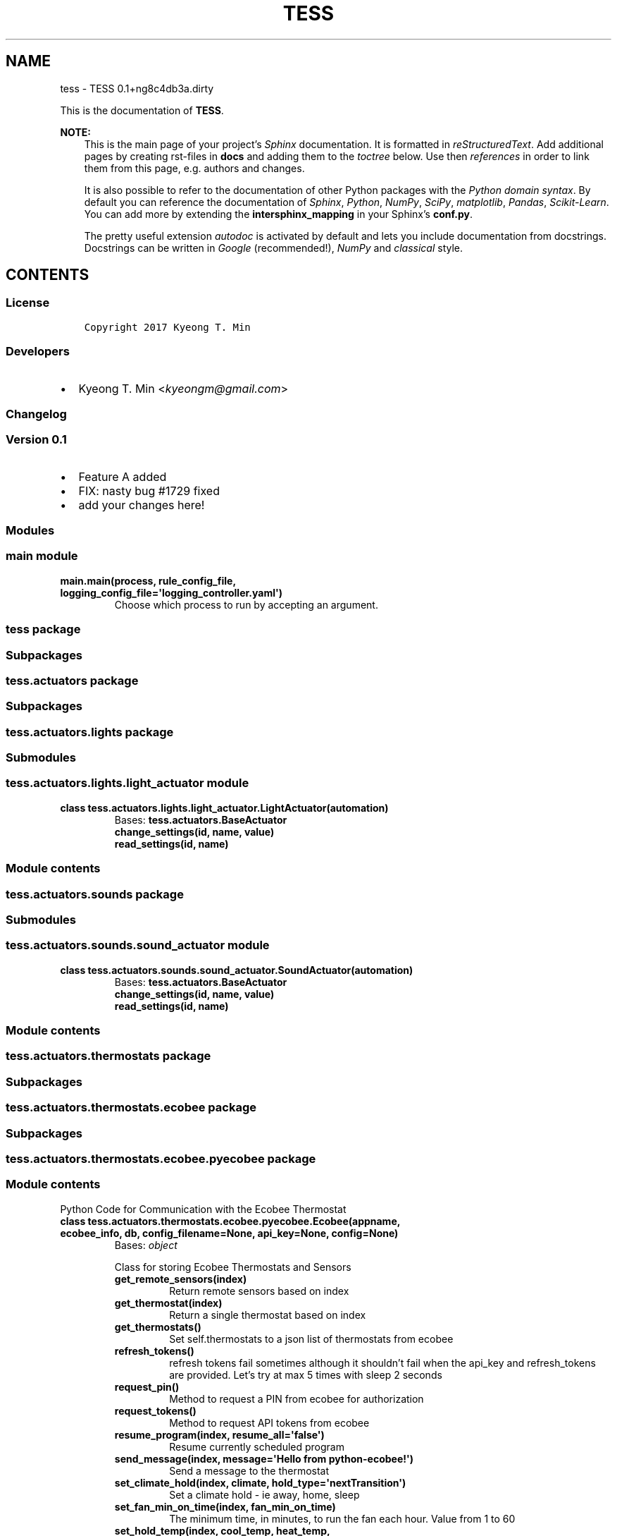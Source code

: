 .\" Man page generated from reStructuredText.
.
.TH "TESS" "1" "Aug 24, 2017" "0.1+ng8c4db3a.dirty" "TESS"
.SH NAME
tess \- TESS 0.1+ng8c4db3a.dirty
.
.nr rst2man-indent-level 0
.
.de1 rstReportMargin
\\$1 \\n[an-margin]
level \\n[rst2man-indent-level]
level margin: \\n[rst2man-indent\\n[rst2man-indent-level]]
-
\\n[rst2man-indent0]
\\n[rst2man-indent1]
\\n[rst2man-indent2]
..
.de1 INDENT
.\" .rstReportMargin pre:
. RS \\$1
. nr rst2man-indent\\n[rst2man-indent-level] \\n[an-margin]
. nr rst2man-indent-level +1
.\" .rstReportMargin post:
..
.de UNINDENT
. RE
.\" indent \\n[an-margin]
.\" old: \\n[rst2man-indent\\n[rst2man-indent-level]]
.nr rst2man-indent-level -1
.\" new: \\n[rst2man-indent\\n[rst2man-indent-level]]
.in \\n[rst2man-indent\\n[rst2man-indent-level]]u
..
.sp
This is the documentation of \fBTESS\fP\&.
.sp
\fBNOTE:\fP
.INDENT 0.0
.INDENT 3.5
This is the main page of your project’s \fI\%Sphinx\fP
documentation. It is formatted in \fI\%reStructuredText\fP\&. Add additional pages by creating
rst\-files in \fBdocs\fP and adding them to the \fI\%toctree\fP below. Use then
\fI\%references\fP in order to link
them from this page, e.g. authors and changes\&.
.sp
It is also possible to refer to the documentation of other Python packages
with the \fI\%Python domain syntax\fP\&. By default you
can reference the documentation of \fI\%Sphinx\fP,
\fI\%Python\fP, \fI\%NumPy\fP, \fI\%SciPy\fP, \fI\%matplotlib\fP, \fI\%Pandas\fP, \fI\%Scikit\-Learn\fP\&. You can add more by
extending the \fBintersphinx_mapping\fP in your Sphinx’s \fBconf.py\fP\&.
.sp
The pretty useful extension \fI\%autodoc\fP is activated by
default and lets you include documentation from docstrings. Docstrings can
be written in \fI\%Google\fP
(recommended!), \fI\%NumPy\fP
and \fI\%classical\fP
style.
.UNINDENT
.UNINDENT
.SH CONTENTS
.SS License
.INDENT 0.0
.INDENT 3.5
.sp
.nf
.ft C
Copyright 2017 Kyeong T. Min

.ft P
.fi
.UNINDENT
.UNINDENT
.SS Developers
.INDENT 0.0
.IP \(bu 2
Kyeong T. Min <\fI\%kyeongm@gmail.com\fP>
.UNINDENT
.SS Changelog
.SS Version 0.1
.INDENT 0.0
.IP \(bu 2
Feature A added
.IP \(bu 2
FIX: nasty bug #1729 fixed
.IP \(bu 2
add your changes here!
.UNINDENT
.SS Modules
.SS main module
.INDENT 0.0
.TP
.B main.main(process, rule_config_file, logging_config_file=\(aqlogging_controller.yaml\(aq)
Choose which process to run by accepting an argument.
.UNINDENT
.SS tess package
.SS Subpackages
.SS tess.actuators package
.SS Subpackages
.SS tess.actuators.lights package
.SS Submodules
.SS tess.actuators.lights.light_actuator module
.INDENT 0.0
.TP
.B class tess.actuators.lights.light_actuator.LightActuator(automation)
Bases: \fBtess.actuators.BaseActuator\fP
.INDENT 7.0
.TP
.B change_settings(id, name, value)
.UNINDENT
.INDENT 7.0
.TP
.B read_settings(id, name)
.UNINDENT
.UNINDENT
.SS Module contents
.SS tess.actuators.sounds package
.SS Submodules
.SS tess.actuators.sounds.sound_actuator module
.INDENT 0.0
.TP
.B class tess.actuators.sounds.sound_actuator.SoundActuator(automation)
Bases: \fBtess.actuators.BaseActuator\fP
.INDENT 7.0
.TP
.B change_settings(id, name, value)
.UNINDENT
.INDENT 7.0
.TP
.B read_settings(id, name)
.UNINDENT
.UNINDENT
.SS Module contents
.SS tess.actuators.thermostats package
.SS Subpackages
.SS tess.actuators.thermostats.ecobee package
.SS Subpackages
.SS tess.actuators.thermostats.ecobee.pyecobee package
.SS Module contents
.sp
Python Code for Communication with the Ecobee Thermostat
.INDENT 0.0
.TP
.B class tess.actuators.thermostats.ecobee.pyecobee.Ecobee(appname, ecobee_info, db, config_filename=None, api_key=None, config=None)
Bases: \fI\%object\fP
.sp
Class for storing Ecobee Thermostats and Sensors
.INDENT 7.0
.TP
.B get_remote_sensors(index)
Return remote sensors based on index
.UNINDENT
.INDENT 7.0
.TP
.B get_thermostat(index)
Return a single thermostat based on index
.UNINDENT
.INDENT 7.0
.TP
.B get_thermostats()
Set self.thermostats to a json list of thermostats from ecobee
.UNINDENT
.INDENT 7.0
.TP
.B refresh_tokens()
refresh tokens fail sometimes although it shouldn’t fail
when the api_key and refresh_tokens are provided.
Let’s try at max 5 times with sleep 2 seconds
.UNINDENT
.INDENT 7.0
.TP
.B request_pin()
Method to request a PIN from ecobee for authorization
.UNINDENT
.INDENT 7.0
.TP
.B request_tokens()
Method to request API tokens from ecobee
.UNINDENT
.INDENT 7.0
.TP
.B resume_program(index, resume_all=\(aqfalse\(aq)
Resume currently scheduled program
.UNINDENT
.INDENT 7.0
.TP
.B send_message(index, message=\(aqHello from python\-ecobee!\(aq)
Send a message to the thermostat
.UNINDENT
.INDENT 7.0
.TP
.B set_climate_hold(index, climate, hold_type=\(aqnextTransition\(aq)
Set a climate hold \- ie away, home, sleep
.UNINDENT
.INDENT 7.0
.TP
.B set_fan_min_on_time(index, fan_min_on_time)
The minimum time, in minutes, to run the fan each hour. Value from 1 to 60
.UNINDENT
.INDENT 7.0
.TP
.B set_hold_temp(index, cool_temp, heat_temp, hold_type=\(aqnextTransition\(aq)
Set a hold
.UNINDENT
.INDENT 7.0
.TP
.B set_hvac_mode(index, hvac_mode)
possible hvac modes are auto, auxHeatOnly, cool, heat, off
.UNINDENT
.INDENT 7.0
.TP
.B update()
Get new thermostat data from ecobee
.UNINDENT
.INDENT 7.0
.TP
.B write_tokens_to_file()
Write api tokens to a file
.UNINDENT
.UNINDENT
.INDENT 0.0
.TP
.B tess.actuators.thermostats.ecobee.pyecobee.config_from_file(filename, config=None)
Small configuration file management function
.UNINDENT
.SS Submodules
.SS tess.actuators.thermostats.ecobee.prisms_ecobee module
.INDENT 0.0
.TP
.B class tess.actuators.thermostats.ecobee.prisms_ecobee.PrismsEcobee(appname, ecobee_info, db, config_filename=None, api_key=None, config=None)
Bases: \fBtess.actuators.thermostats.ecobee.pyecobee.Ecobee\fP
.INDENT 7.0
.TP
.B get_desired_cool(index)
Get desired heat temperature
.UNINDENT
.INDENT 7.0
.TP
.B get_desired_cool_heat(index)
Get desired heat temperature
.UNINDENT
.INDENT 7.0
.TP
.B get_desired_fanmode(index)
Get desired fanmode
.UNINDENT
.INDENT 7.0
.TP
.B get_desired_heat(index)
Get desired heat temperature
.UNINDENT
.INDENT 7.0
.TP
.B get_hold_action(index)
Get hold action
.UNINDENT
.INDENT 7.0
.TP
.B get_hvac_mode(index)
Get hvac mode
.UNINDENT
.INDENT 7.0
.TP
.B get_occupancy(index)
Get occupancy
.UNINDENT
.INDENT 7.0
.TP
.B get_runtime_data(index, fieldname)
Get desired runtime field value
.UNINDENT
.INDENT 7.0
.TP
.B get_settings_data(index, fieldname)
Get field value
.UNINDENT
.INDENT 7.0
.TP
.B get_thermostat_data(index, fieldname)
Get thermostat state value
.UNINDENT
.INDENT 7.0
.TP
.B turn_fan_off(index, cool_temp=82, heat_temp=69, hold_type=\(aqindefinite\(aq, duration_minute=0)
Set a fan off
.UNINDENT
.INDENT 7.0
.TP
.B turn_fan_on(index, cool_temp, heat_temp, hold_type=\(aqindefinite\(aq, duration_minute=0)
Set a hold and fan on without changing the temperature in home .
Important not to change the user’s temperature setting for heat or cold.
.UNINDENT
.UNINDENT
.SS Module contents
.SS Submodules
.SS tess.actuators.thermostats.ecobee_actuator module
.INDENT 0.0
.TP
.B class tess.actuators.thermostats.ecobee_actuator.EcobeeActuator(automation)
Bases: \fBtess.actuators.BaseActuator\fP
.INDENT 7.0
.TP
.B change_settings(id, name, value)
.UNINDENT
.INDENT 7.0
.TP
.B desired_cool
.UNINDENT
.INDENT 7.0
.TP
.B desired_heat
.UNINDENT
.INDENT 7.0
.TP
.B equipment_status
.UNINDENT
.INDENT 7.0
.TP
.B fan_mode
.UNINDENT
.INDENT 7.0
.TP
.B get_actuator_summary_data(id, class_name)
.UNINDENT
.INDENT 7.0
.TP
.B hold_action
.UNINDENT
.INDENT 7.0
.TP
.B hvac_mode
.UNINDENT
.INDENT 7.0
.TP
.B occupancy
.UNINDENT
.INDENT 7.0
.TP
.B read_settings(id, name)
.UNINDENT
.INDENT 7.0
.TP
.B update_settings(id)
.UNINDENT
.UNINDENT
.SS Module contents
.SS Module contents
.INDENT 0.0
.TP
.B class tess.actuators.BaseActuator(automation)
Bases: \fI\%object\fP
.INDENT 7.0
.TP
.B change_settings(id, name, value)
.UNINDENT
.INDENT 7.0
.TP
.B read_settings(id, name)
.UNINDENT
.UNINDENT
.SS tess.analysis package
.SS Submodules
.SS tess.analysis.analysis module
.INDENT 0.0
.TP
.B class tess.analysis.analysis.Analysis(automation)
Bases: \fI\%tess.analysis.BaseAnalysis\fP
.INDENT 7.0
.TP
.B add_new_datapoint(name, value)
.UNINDENT
.INDENT 7.0
.TP
.B calc_stats(name)
.UNINDENT
.INDENT 7.0
.TP
.B db_record_event_tags_fields(measurement, tags, fields)
.UNINDENT
.INDENT 7.0
.TP
.B db_record_home_data(home_id, data)
.UNINDENT
.INDENT 7.0
.TP
.B db_record_rule_data(rule, data)
.UNINDENT
.UNINDENT
.SS Module contents
.INDENT 0.0
.TP
.B class tess.analysis.BaseAnalysis(automation)
Bases: \fI\%object\fP
.INDENT 7.0
.TP
.B add_new_datapoint(name, value)
.UNINDENT
.INDENT 7.0
.TP
.B calc_stats(name)
.UNINDENT
.UNINDENT
.SS tess.automations package
.SS Submodules
.SS tess.automations.tess_controller module
.INDENT 0.0
.TP
.B class tess.automations.tess_controller.TESSController(rule_config_file)
Bases: \fI\%tess.automations.TESSAutomation\fP
.sp
Baseclass for all TESS Controllers.
Control and automate the start thermostat for the fan operation.
.sp
Must be run as a service class.
.INDENT 7.0
.TP
.B run()
.INDENT 7.0
.IP 1. 3
Schedule conditions in random.
.UNINDENT
.UNINDENT
.INDENT 7.0
.TP
.B start()
.INDENT 7.0
.IP 3. 3
Choose a random condition and submit it to executor to run it now.
.UNINDENT
.UNINDENT
.UNINDENT
.SS tess.automations.tess_monitor module
.INDENT 0.0
.TP
.B class tess.automations.tess_monitor.TESSMonitor(rule_config_file)
Bases: \fI\%tess.automations.TESSAutomation\fP
.sp
Baseclass for all TESS Monitors.
Monitor the smart thermostat state especially fan mode.
.sp
Run monitoring service continuously
.INDENT 7.0
.TP
.B run()
Run the monitoring now
.UNINDENT
.UNINDENT
.SS Module contents
.INDENT 0.0
.TP
.B class tess.automations.TESSAutomation(rule_config_file)
Bases: \fI\%object\fP
.sp
Baseclass for all TESS Controllers.
Control and automate the start thermostat for the fan operation.
.sp
Must be run as a service class.
.INDENT 7.0
.TP
.B run()
.UNINDENT
.INDENT 7.0
.TP
.B start()
.UNINDENT
.UNINDENT
.SS tess.common package
.SS Submodules
.SS tess.common.condition module
.INDENT 0.0
.TP
.B class tess.common.condition.Condition(automation, name, mode, modulename, classname, begin_time, active=1)
Bases: \fI\%object\fP
.sp
Represent random conditions for the controller to execute
.INDENT 7.0
.TP
.B static create_conditions(conditions, automation)
.UNINDENT
.INDENT 7.0
.TP
.B exit()
.UNINDENT
.INDENT 7.0
.TP
.B is_running()
.UNINDENT
.INDENT 7.0
.TP
.B run()
.UNINDENT
.INDENT 7.0
.TP
.B stopped()
.UNINDENT
.UNINDENT
.SS tess.common.const module
.SS tess.common.influx_database module
.INDENT 0.0
.TP
.B class tess.common.influx_database.Database(username, password, host, port, database, ssl=False)
Bases: \fI\%object\fP
.sp
Manage the influxdb database interaction
.INDENT 7.0
.TP
.B batch_upload(data)
.UNINDENT
.INDENT 7.0
.TP
.B get_data(type, query)
.UNINDENT
.INDENT 7.0
.TP
.B get_latest(type, query)
.UNINDENT
.INDENT 7.0
.TP
.B record_event(home_id, event, time=None)
.UNINDENT
.INDENT 7.0
.TP
.B record_event_tags(measurement, tags, fields, time=None)
.UNINDENT
.INDENT 7.0
.TP
.B setup_queue(queue)
.UNINDENT
.UNINDENT
.SS tess.common.notification module
.INDENT 0.0
.TP
.B class tess.common.notification.Notification(actuator_handler)
Bases: \fI\%object\fP
.INDENT 7.0
.TP
.B send_notification(home_id, actuator_mode, actuator_id=0)
.UNINDENT
.UNINDENT
.SS tess.common.notify module
.INDENT 0.0
.TP
.B class tess.common.notify.Notify(name, type, topic, qos)
Bases: \fI\%object\fP
.INDENT 7.0
.TP
.B static create_notifications(notifications)
.UNINDENT
.UNINDENT
.SS tess.common.rule module
.INDENT 0.0
.TP
.B class tess.common.rule.Rule(type, sensor, name, query, actuator_id, actuator_mode, when_occupied, duration_minute=0, max_trigger_attempts=1, active=1, above_query=None, above=None, below_query=None, below=None, notifications=None)
Bases: \fI\%object\fP
.INDENT 7.0
.TP
.B check(value, when_occupied)
.UNINDENT
.INDENT 7.0
.TP
.B static create_rules(rules)
.UNINDENT
.UNINDENT
.SS tess.common.shared module
.INDENT 0.0
.TP
.B exception tess.common.shared.DatabaseException
Bases: \fI\%Exception\fP
.UNINDENT
.INDENT 0.0
.TP
.B class tess.common.shared.EcobeeState
Bases: \fI\%object\fP
.INDENT 7.0
.TP
.B check()
.UNINDENT
.INDENT 7.0
.TP
.B next(input)
.UNINDENT
.INDENT 7.0
.TP
.B run()
.UNINDENT
.UNINDENT
.INDENT 0.0
.TP
.B exception tess.common.shared.NotificationException
Bases: \fI\%Exception\fP
.UNINDENT
.INDENT 0.0
.TP
.B exception tess.common.shared.StateUpdateException
Bases: \fI\%Exception\fP
.UNINDENT
.INDENT 0.0
.TP
.B class tess.common.shared.throttle(limit, seconds)
Bases: \fI\%object\fP
.sp
Throttle a function to execute at most X time per <seconds> seconds
The function is executed on the forward edge.
.UNINDENT
.SS tess.common.state module
.INDENT 0.0
.TP
.B class tess.common.state.State(automation, name, mode, module, classname, active=1)
Bases: \fI\%object\fP
.sp
Represent random conditions for the controller to execute
.INDENT 7.0
.TP
.B static create_states(states, automation)
.UNINDENT
.INDENT 7.0
.TP
.B exit()
.UNINDENT
.INDENT 7.0
.TP
.B is_running()
.UNINDENT
.INDENT 7.0
.TP
.B run()
.UNINDENT
.INDENT 7.0
.TP
.B stopped()
.UNINDENT
.UNINDENT
.SS Module contents
.SS tess.conditions package
.SS Subpackages
.SS tess.conditions.thermostats package
.SS Submodules
.SS tess.conditions.thermostats.monitor module
.INDENT 0.0
.TP
.B class tess.conditions.thermostats.monitor.MonitorCondition(automation)
Bases: \fI\%tess.conditions.thermostats.ThermostatBaseCondition\fP
.INDENT 7.0
.TP
.B run()
.UNINDENT
.UNINDENT
.SS tess.conditions.thermostats.normal module
.INDENT 0.0
.TP
.B class tess.conditions.thermostats.normal.NormalCondition(automation)
Bases: \fI\%tess.conditions.thermostats.ThermostatBaseCondition\fP
.INDENT 7.0
.TP
.B run()
.UNINDENT
.UNINDENT
.SS tess.conditions.thermostats.on module
.INDENT 0.0
.TP
.B class tess.conditions.thermostats.on.OnCondition(automation)
Bases: \fI\%tess.conditions.thermostats.ThermostatBaseCondition\fP
.INDENT 7.0
.TP
.B run()
.UNINDENT
.UNINDENT
.SS tess.conditions.thermostats.rule module
.INDENT 0.0
.TP
.B class tess.conditions.thermostats.rule.RuleCondition(automation)
Bases: \fI\%tess.conditions.thermostats.ThermostatBaseCondition\fP
.INDENT 7.0
.TP
.B check()
.UNINDENT
.INDENT 7.0
.TP
.B run()
.UNINDENT
.UNINDENT
.SS tess.conditions.thermostats.runtime20 module
.INDENT 0.0
.TP
.B class tess.conditions.thermostats.runtime20.Runtime20Condition(automation)
Bases: \fI\%tess.conditions.thermostats.ThermostatBaseCondition\fP
.sp
This class is for running fan on for a certain time period every hour
regardless of air quality sensor data. Blind random test to see if we can compare Fan runtime to Fan rule.
.INDENT 7.0
.TP
.B run()
.UNINDENT
.UNINDENT
.SS tess.conditions.thermostats.runtime40 module
.INDENT 0.0
.TP
.B class tess.conditions.thermostats.runtime40.Runtime40Condition(automation)
Bases: \fI\%tess.conditions.thermostats.ThermostatBaseCondition\fP
.sp
This class is for running fan on for a certain time period every hour
regardless of air quality sensor data. Blind random test to see if we can compare Fan runtime to Fan rule.
.INDENT 7.0
.TP
.B run()
.UNINDENT
.UNINDENT
.SS Module contents
.INDENT 0.0
.TP
.B class tess.conditions.thermostats.ThermostatBaseCondition(automation)
Bases: \fBtess.conditions.BaseCondition\fP
.INDENT 7.0
.TP
.B exit()
.UNINDENT
.INDENT 7.0
.TP
.B is_safe()
Called to check if an emergency stutdown should happen
based on rules
.UNINDENT
.UNINDENT
.SS Module contents
.INDENT 0.0
.TP
.B class tess.conditions.BaseCondition(automation)
Bases: \fI\%object\fP
.INDENT 7.0
.TP
.B change_settings(id, name, value)
.UNINDENT
.INDENT 7.0
.TP
.B exit()
Called when the experiment ends.
Before exiting the state, add a new data point using analysis object
.UNINDENT
.INDENT 7.0
.TP
.B is_running
.UNINDENT
.INDENT 7.0
.TP
.B is_safe()
Called to check if an emergency stutdown should happen
based on rules
.UNINDENT
.INDENT 7.0
.TP
.B run(state_name)
Called with each sensor measurement period
.INDENT 7.0
.TP
.B Parameters
\fBstate_name\fP (\fI[\fP\fI\%str\fP\fI]\fP) – state name as a string being used for check rules
.UNINDENT
.UNINDENT
.INDENT 7.0
.TP
.B stopped
.UNINDENT
.UNINDENT
.SS tess.helpers package
.SS Submodules
.SS tess.helpers.dylos_pm_to_ug module
.INDENT 0.0
.TP
.B tess.helpers.dylos_pm_to_ug.large_to_ug(large)
.UNINDENT
.INDENT 0.0
.TP
.B tess.helpers.dylos_pm_to_ug.pm25_to_aqi(pm25)
.UNINDENT
.INDENT 0.0
.TP
.B tess.helpers.dylos_pm_to_ug.series_small_large(small, large)
.UNINDENT
.INDENT 0.0
.TP
.B tess.helpers.dylos_pm_to_ug.small_to_ug(small, large)
.UNINDENT
.SS tess.helpers.helper module
.INDENT 0.0
.TP
.B tess.helpers.helper.class_from_name(module_name, class_name, args)
.UNINDENT
.INDENT 0.0
.TP
.B tess.helpers.helper.get_next_state(items, conditions)
.UNINDENT
.INDENT 0.0
.TP
.B tess.helpers.helper.log_func(func)
.UNINDENT
.INDENT 0.0
.TP
.B tess.helpers.helper.time_func(func)
.UNINDENT
.SS Module contents
.SS tess.states package
.SS Subpackages
.SS tess.states.thermostats package
.SS Submodules
.SS tess.states.thermostats.off_state module
.INDENT 0.0
.TP
.B class tess.states.thermostats.off_state.OffState(automation)
Bases: \fBtess.states.BaseState\fP
.INDENT 7.0
.TP
.B state_check()
.UNINDENT
.INDENT 7.0
.TP
.B state_exit()
.UNINDENT
.INDENT 7.0
.TP
.B state_update()
.UNINDENT
.UNINDENT
.SS tess.states.thermostats.on_state module
.INDENT 0.0
.TP
.B class tess.states.thermostats.on_state.OnState(automation)
Bases: \fBtess.states.BaseState\fP
.INDENT 7.0
.TP
.B state_check()
.UNINDENT
.INDENT 7.0
.TP
.B state_exit()
.UNINDENT
.INDENT 7.0
.TP
.B state_update()
.UNINDENT
.UNINDENT
.SS Module contents
.INDENT 0.0
.TP
.B class tess.states.thermostats.ThermostatState(automation)
Bases: \fBtess.states.BaseState\fP
.INDENT 7.0
.TP
.B is_safe()
.UNINDENT
.UNINDENT
.SS Module contents
.INDENT 0.0
.TP
.B class tess.states.BaseState(automation)
Bases: \fI\%object\fP
.sp
Base class for the actuator
.sp
Communicate to the Actuator API to control the operation.
.sp
Keep the state of the actuator device.
.sp
Record the current event to the TESS cloud server.
.INDENT 7.0
.TP
.B actuator_triggered
.UNINDENT
.INDENT 7.0
.TP
.B actuator_triggered_else
.UNINDENT
.INDENT 7.0
.TP
.B actuator_value
.UNINDENT
.INDENT 7.0
.TP
.B is_running
.UNINDENT
.INDENT 7.0
.TP
.B state_check(state_name)
Called with each sensor measurement period
.INDENT 7.0
.TP
.B Parameters
\fBstate_name\fP (\fI[\fP\fI\%str\fP\fI]\fP) – state name as a string being used for check rules
.UNINDENT
.UNINDENT
.INDENT 7.0
.TP
.B state_exit()
Called when the experiment ends.
Before exiting the state, add a new data point using analysis object
.UNINDENT
.INDENT 7.0
.TP
.B stopped
.UNINDENT
.UNINDENT
.SS Submodules
.SS tess.skeleton module
.sp
This is a skeleton file that can serve as a starting point for a Python
console script. To run this script uncomment the following line in the
entry_points section in setup.cfg:
.INDENT 0.0
.INDENT 3.5
.INDENT 0.0
.TP
.B console_scripts =
fibonacci = tess.skeleton:run
.UNINDENT
.UNINDENT
.UNINDENT
.sp
Then run \fIpython setup.py install\fP which will install the command \fIfibonacci\fP
inside your current environment.
Besides console scripts, the header (i.e. until _logger…) of this file can
also be used as template for Python modules.
.sp
Note: This skeleton file can be safely removed if not needed!
.INDENT 0.0
.TP
.B tess.skeleton.fib(n)
Fibonacci example function
.INDENT 7.0
.TP
.B Parameters
\fBn\fP (\fI\%int\fP) – integer
.TP
.B Returns
n\-th Fibonacci number
.TP
.B Return type
\fI\%int\fP
.UNINDENT
.UNINDENT
.INDENT 0.0
.TP
.B tess.skeleton.main(args)
Main entry point allowing external calls
.INDENT 7.0
.TP
.B Parameters
\fBargs\fP (\fI[\fP\fI\%str\fP\fI]\fP) – command line parameter list
.UNINDENT
.UNINDENT
.INDENT 0.0
.TP
.B tess.skeleton.parse_args(args)
Parse command line parameters
.INDENT 7.0
.TP
.B Parameters
\fBargs\fP (\fI[\fP\fI\%str\fP\fI]\fP) – command line parameters as list of strings
.TP
.B Returns
command line parameters namespace
.TP
.B Return type
\fI\%argparse.Namespace\fP
.UNINDENT
.UNINDENT
.INDENT 0.0
.TP
.B tess.skeleton.run()
Entry point for console_scripts
.UNINDENT
.INDENT 0.0
.TP
.B tess.skeleton.setup_logging(loglevel)
Setup basic logging
.INDENT 7.0
.TP
.B Parameters
\fBloglevel\fP (\fI\%int\fP) – minimum loglevel for emitting messages
.UNINDENT
.UNINDENT
.SS Module contents
.SS tests package
.SS Submodules
.SS tests.conftest module
.sp
Dummy conftest.py for tess.
.sp
If you don’t know what this is for, just leave it empty.
Read more about conftest.py under:
\fI\%https://pytest.org/latest/plugins.html\fP
.SS tests.context module
.SS tests.test_controller module
.SS tests.test_monitor module
.SS tests.test_skeleton module
.INDENT 0.0
.TP
.B tests.test_skeleton.test_fib()
.UNINDENT
.SS Module contents
.SH INDICES AND TABLES
.INDENT 0.0
.IP \(bu 2
genindex
.IP \(bu 2
modindex
.IP \(bu 2
search
.UNINDENT
.SH COPYRIGHT
2017, Kyeong T. Min
.\" Generated by docutils manpage writer.
.
